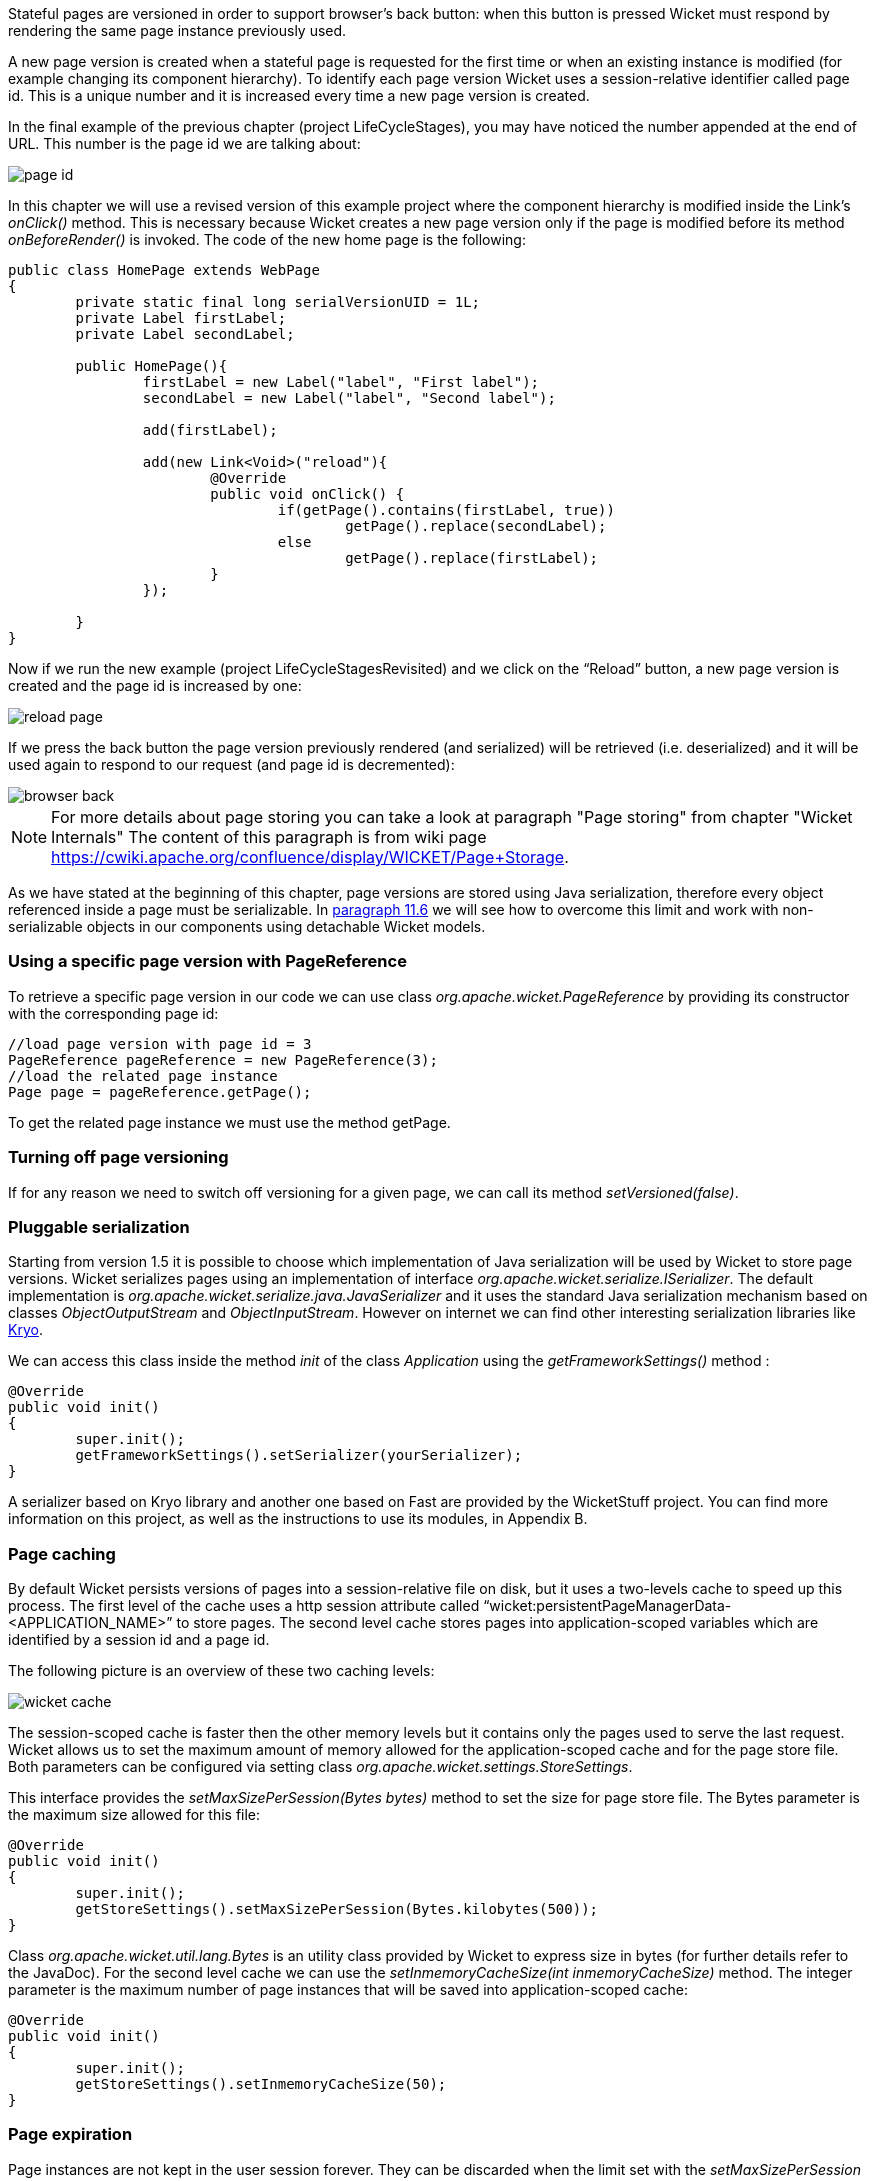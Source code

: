 


Stateful pages are versioned in order to support browser's back button: when this button is pressed Wicket must respond by rendering the same page instance previously used.

A new page version is created when a stateful page is requested for the first time or when an existing instance is modified (for example changing its component hierarchy). To identify each page version Wicket uses a session-relative identifier called page id. This is a unique number and it is increased every time a new page version is created.

In the final example of the previous chapter (project LifeCycleStages), you may have noticed the number appended at the end of URL. This number is the page id we are talking about:

image::../img/page-id.png[]

In this chapter we will use a revised version of this example project where the component hierarchy is modified inside the Link's _onClick()_ method. This is necessary because Wicket creates a new page version only if the page is modified before its method _onBeforeRender()_ is invoked. The code of the new home page is the following:

[source,java]
----
public class HomePage extends WebPage
{
	private static final long serialVersionUID = 1L;
	private Label firstLabel;
	private Label secondLabel;

	public HomePage(){
		firstLabel = new Label("label", "First label");
		secondLabel = new Label("label", "Second label");

		add(firstLabel);

		add(new Link<Void>("reload"){
			@Override
			public void onClick() {
				if(getPage().contains(firstLabel, true))
					getPage().replace(secondLabel);
				else
					getPage().replace(firstLabel);
			}
		});

	}
}
----

Now if we run the new example (project LifeCycleStagesRevisited) and we click on the “Reload” button, a new page version is created and the page id is increased by one:

image::../img/reload-page.png[]

If we press the back button the page version previously rendered (and serialized) will be retrieved (i.e. deserialized) and it will be used again to respond to our request (and page id is decremented):

image::../img/browser-back.png[]

NOTE: For more details about page storing you can take a look at paragraph "Page storing" from chapter "Wicket Internals" The content of this paragraph is from wiki page https://cwiki.apache.org/confluence/display/WICKET/Page+Storage.

As we have stated at the beginning of this chapter, page versions are stored using Java serialization, therefore every object referenced inside a page must be serializable. In <<modelsforms.adoc#_model_chaining,paragraph 11.6>> we will see how to overcome this limit and work with non-serializable objects in our components using detachable Wicket models.

=== Using a specific page version with PageReference

To retrieve a specific page version in our code we can use class _org.apache.wicket.PageReference_ by providing its constructor with the corresponding page id:

[source,java]
----
//load page version with page id = 3
PageReference pageReference = new PageReference(3);
//load the related page instance
Page page = pageReference.getPage();
----

To get the related page instance we must use the method getPage.

=== Turning off page versioning

If for any reason we need to switch off versioning for a given page, we can call its method _setVersioned(false)_.

=== Pluggable serialization

Starting from version 1.5 it is possible to choose which implementation of Java serialization will be used by Wicket to store page versions. Wicket serializes pages using an implementation of interface _org.apache.wicket.serialize.ISerializer_. The default implementation is _org.apache.wicket.serialize.java.JavaSerializer_ and it uses the standard Java serialization mechanism based on classes _ObjectOutputStream_ and _ObjectInputStream_. However on internet we can find other interesting serialization libraries like https://github.com/EsotericSoftware/kryo[Kryo].

We can access this class inside the method _init_ of the class _Application_ using the _getFrameworkSettings()_ method :

[source,java]
----
@Override
public void init()
{
	super.init();
	getFrameworkSettings().setSerializer(yourSerializer);
}
----

A serializer based on Kryo library and another one based on Fast are provided by the WicketStuff project. You can find more information on this project, as well as the instructions to use its modules, in Appendix B.

=== Page caching

By default Wicket persists versions of pages into a session-relative file on disk, but it uses a two-levels cache to speed up this process. The first level of the cache uses a http session attribute called “wicket:persistentPageManagerData-<APPLICATION_NAME>” to store pages. The second level cache stores pages into application-scoped variables which are identified by a session id and a page id.

The following picture is an overview of these two caching levels:

image::../img/wicket-cache.png[]

The session-scoped cache is faster then the other memory levels but it contains only the pages used to serve the last request. Wicket allows us to set the maximum amount of memory allowed for the application-scoped cache and for the page store file. Both parameters can be configured via setting class _org.apache.wicket.settings.StoreSettings_.

This interface provides the _setMaxSizePerSession(Bytes bytes)_ method to set the size for page store file. The Bytes parameter is the maximum size allowed for this file:

[source,java]
----
@Override
public void init()
{
	super.init();
	getStoreSettings().setMaxSizePerSession(Bytes.kilobytes(500));
}
----

Class _org.apache.wicket.util.lang.Bytes_ is an utility class provided by Wicket to express size in bytes (for further details refer to the JavaDoc).
For the second level cache we can use the _setInmemoryCacheSize(int inmemoryCacheSize)_ method. The integer parameter is the maximum number of page instances that will be saved into application-scoped cache:

[source,java]
----
@Override
public void init()
{
	super.init();
	getStoreSettings().setInmemoryCacheSize(50);
}
----

=== Page expiration

Page instances are not kept in the user session forever. They can be discarded when the limit set with the _setMaxSizePerSession_ method is reached or (more often) when user session expires. When we ask Wicket for a page id corresponding to a page instance removed from the session, we bump into a _PageExpiredException_ and we get the following default error page:

image::../img/page-expired.png[]

This error page can be customized with the _setPageExpiredErrorPage_ method of class _org.apache.wicket.settings.ApplicationSettings_:

[source,java]
----
@Override
public void init()
{
	super.init();
	getApplicationSettings().setPageExpiredErrorPage(
				CustomExpiredErrorPage.class);
}
----

The page class provided as custom error page must have a public constructor with no argument or a constructor that takes as input a single _PageParameters_ argument (the page must be bookmarkable as described in <<urls.adoc#_pageparameters,paragraph 10.1.1>>).
